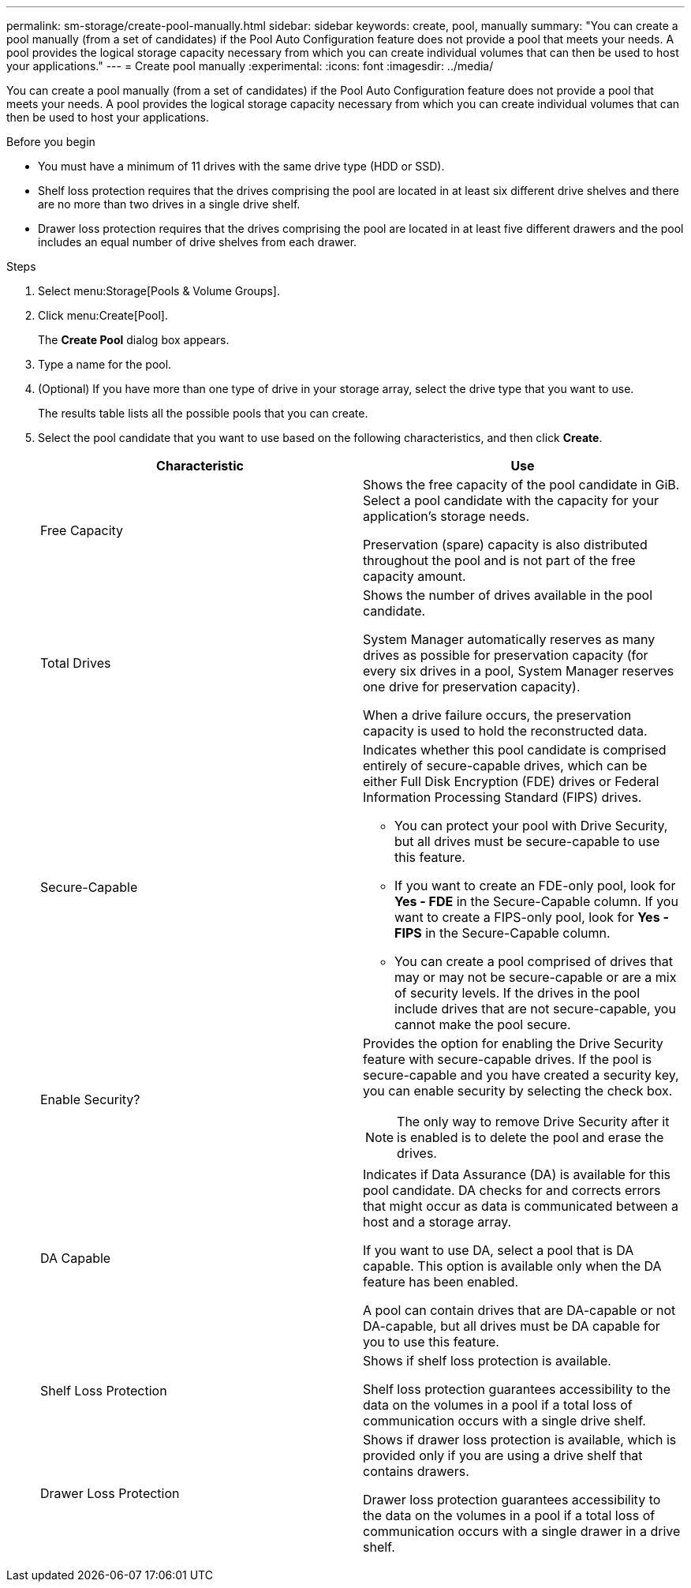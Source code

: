 ---
permalink: sm-storage/create-pool-manually.html
sidebar: sidebar
keywords: create, pool, manually
summary: "You can create a pool manually (from a set of candidates) if the Pool Auto Configuration feature does not provide a pool that meets your needs. A pool provides the logical storage capacity necessary from which you can create individual volumes that can then be used to host your applications."
---
= Create pool manually
:experimental:
:icons: font
:imagesdir: ../media/

[.lead]
You can create a pool manually (from a set of candidates) if the Pool Auto Configuration feature does not provide a pool that meets your needs. A pool provides the logical storage capacity necessary from which you can create individual volumes that can then be used to host your applications.

.Before you begin

* You must have a minimum of 11 drives with the same drive type (HDD or SSD).
* Shelf loss protection requires that the drives comprising the pool are located in at least six different drive shelves and there are no more than two drives in a single drive shelf.
* Drawer loss protection requires that the drives comprising the pool are located in at least five different drawers and the pool includes an equal number of drive shelves from each drawer.

.Steps

. Select menu:Storage[Pools & Volume Groups].
. Click menu:Create[Pool].
+
The *Create Pool* dialog box appears.

. Type a name for the pool.
. (Optional) If you have more than one type of drive in your storage array, select the drive type that you want to use.
+
The results table lists all the possible pools that you can create.

. Select the pool candidate that you want to use based on the following characteristics, and then click *Create*.
+
[cols="2*",options="header"]
|===
| Characteristic| Use
a|
Free Capacity
a|
Shows the free capacity of the pool candidate in GiB. Select a pool candidate with the capacity for your application's storage needs.

Preservation (spare) capacity is also distributed throughout the pool and is not part of the free capacity amount.
a|
Total Drives
a|
Shows the number of drives available in the pool candidate.

System Manager automatically reserves as many drives as possible for preservation capacity (for every six drives in a pool, System Manager reserves one drive for preservation capacity).

When a drive failure occurs, the preservation capacity is used to hold the reconstructed data.
a|
Secure-Capable
a|
Indicates whether this pool candidate is comprised entirely of secure-capable drives, which can be either Full Disk Encryption (FDE) drives or Federal Information Processing Standard (FIPS) drives.

 ** You can protect your pool with Drive Security, but all drives must be secure-capable to use this feature.
 ** If you want to create an FDE-only pool, look for *Yes - FDE* in the Secure-Capable column. If you want to create a FIPS-only pool, look for *Yes - FIPS* in the Secure-Capable column.
 ** You can create a pool comprised of drives that may or may not be secure-capable or are a mix of security levels. If the drives in the pool include drives that are not secure-capable, you cannot make the pool secure.

a|
Enable Security?
a|
Provides the option for enabling the Drive Security feature with secure-capable drives. If the pool is secure-capable and you have created a security key, you can enable security by selecting the check box.
[NOTE]
====
The only way to remove Drive Security after it is enabled is to delete the pool and erase the drives.
====
a|
DA Capable
a|
Indicates if Data Assurance (DA) is available for this pool candidate. DA checks for and corrects errors that might occur as data is communicated between a host and a storage array.

If you want to use DA, select a pool that is DA capable. This option is available only when the DA feature has been enabled.

A pool can contain drives that are DA-capable or not DA-capable, but all drives must be DA capable for you to use this feature.
a|
Shelf Loss Protection
a|
Shows if shelf loss protection is available.

Shelf loss protection guarantees accessibility to the data on the volumes in a pool if a total loss of communication occurs with a single drive shelf.
a|
Drawer Loss Protection
a|
Shows if drawer loss protection is available, which is provided only if you are using a drive shelf that contains drawers.

Drawer loss protection guarantees accessibility to the data on the volumes in a pool if a total loss of communication occurs with a single drawer in a drive shelf.
|===
